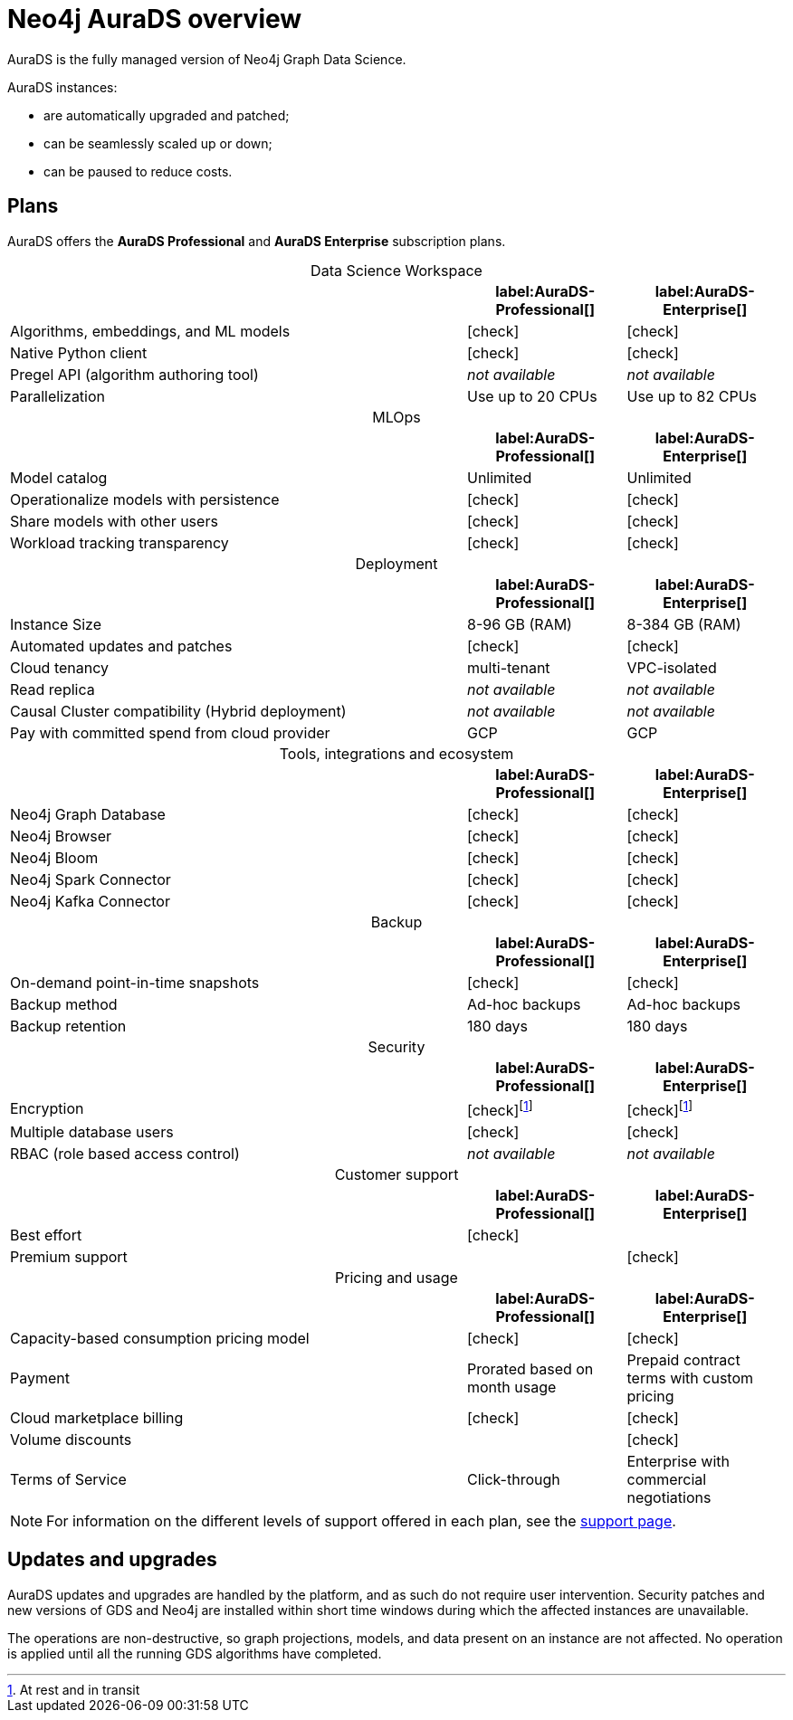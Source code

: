 [[aurads]]
= Neo4j AuraDS overview
:description: This section introduces Neo4j AuraDS.
:check-mark: icon:check[]
:table-caption!:

AuraDS is the fully managed version of Neo4j Graph Data Science. 

AuraDS instances:

* are automatically upgraded and patched;
* can be seamlessly scaled up or down;
* can be paused to reduce costs.

== Plans

AuraDS offers the *AuraDS Professional* and *AuraDS Enterprise* subscription plans.

.Data Science Workspace
[cols="49,^17,^17",options="header"]
|===
|
| label:AuraDS-Professional[]
| label:AuraDS-Enterprise[]

| Algorithms, embeddings, and ML models
| {check-mark}
| {check-mark}

| Native Python client
| {check-mark}
| {check-mark}

| Pregel API (algorithm authoring tool)
| _not available_
| _not available_

| Parallelization
| Use up to 20 CPUs
| Use up to 82 CPUs
|===

.MLOps
[cols="49,^17,^17",options="header"]
|===
|
| label:AuraDS-Professional[]
| label:AuraDS-Enterprise[]

| Model catalog
| Unlimited
| Unlimited

| Operationalize models with persistence
| {check-mark}
| {check-mark}

| Share models with other users
| {check-mark}
| {check-mark}

| Workload tracking transparency
| {check-mark}
| {check-mark}
|===

.Deployment
[cols="49,^17,^17",options="header"]
|===
|
| label:AuraDS-Professional[]
| label:AuraDS-Enterprise[]

| Instance Size
| 8-96 GB (RAM)
| 8-384 GB (RAM)

| Automated updates and patches
| {check-mark}
| {check-mark}

| Cloud tenancy
| multi-tenant
| VPC-isolated

| Read replica
| _not available_
| _not available_

| Causal Cluster compatibility (Hybrid deployment)
| _not available_
| _not available_

| Pay with committed spend from cloud provider
| GCP
| GCP
|===

.Tools, integrations and ecosystem
[cols="49,^17,^17",options="header"]
|===
|
| label:AuraDS-Professional[]
| label:AuraDS-Enterprise[]

| Neo4j Graph Database
| {check-mark}
| {check-mark}

| Neo4j Browser
| {check-mark}
| {check-mark}

| Neo4j Bloom
| {check-mark}
| {check-mark}

| Neo4j Spark Connector
| {check-mark}
| {check-mark}

| Neo4j Kafka Connector
| {check-mark}
| {check-mark}
|===

.Backup
[cols="49,^17,^17",options="header"]
|===
|
| label:AuraDS-Professional[]
| label:AuraDS-Enterprise[]

| On-demand point-in-time snapshots
| {check-mark}
| {check-mark}

| Backup method
| Ad-hoc backups
| Ad-hoc backups

| Backup retention
| 180 days
| 180 days
|===

.Security
[cols="49,^17,^17",options="header"]
|===
|
| label:AuraDS-Professional[]
| label:AuraDS-Enterprise[]

| Encryption
| {check-mark}footnote:encryption[At rest and in transit]
| {check-mark}footnote:encryption[]

| Multiple database users
| {check-mark}
| {check-mark}

| RBAC (role based access control)
| _not available_
| _not available_
|===

.Customer support
[cols="49,^17,^17",options="header"]
|===
|
| label:AuraDS-Professional[]
| label:AuraDS-Enterprise[]


| Best effort
| {check-mark}
|

| Premium support
|
| {check-mark}
|===

.Pricing and usage
[cols="49,^17,^17",options="header"]
|===
|
| label:AuraDS-Professional[]
| label:AuraDS-Enterprise[]

| Capacity-based consumption pricing model
| {check-mark}
| {check-mark}

| Payment
| Prorated based on month usage
| Prepaid contract terms with custom pricing

| Cloud marketplace billing
| {check-mark}
| {check-mark}

| Volume discounts
|
| {check-mark}

| Terms of Service
| Click-through
| Enterprise with commercial negotiations
|===

[NOTE]
====
For information on the different levels of support offered in each plan, see the xref:aurads/support.adoc[support page].
====

== Updates and upgrades

AuraDS updates and upgrades are handled by the platform, and as such do not require user intervention. Security patches and new versions of GDS and Neo4j are installed within short time windows during which the affected instances are unavailable.

The operations are non-destructive, so graph projections, models, and data present on an instance are not affected. No operation is applied until all the running GDS algorithms have completed.
